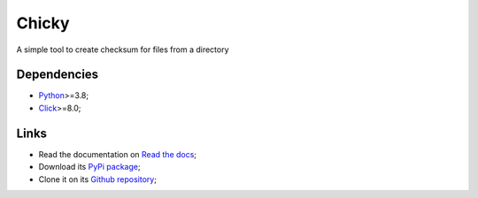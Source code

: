 .. _Python: https://www.python.org/
.. _Click: https://click.palletsprojects.com

======
Chicky
======

A simple tool to create checksum for files from a directory

Dependencies
************

* `Python`_>=3.8;
* `Click`_>=8.0;

Links
*****

* Read the documentation on `Read the docs <https://chicky.readthedocs.io/>`_;
* Download its `PyPi package <https://pypi.python.org/pypi/chicky>`_;
* Clone it on its `Github repository <https://github.com/sveetch/chicky>`_;
